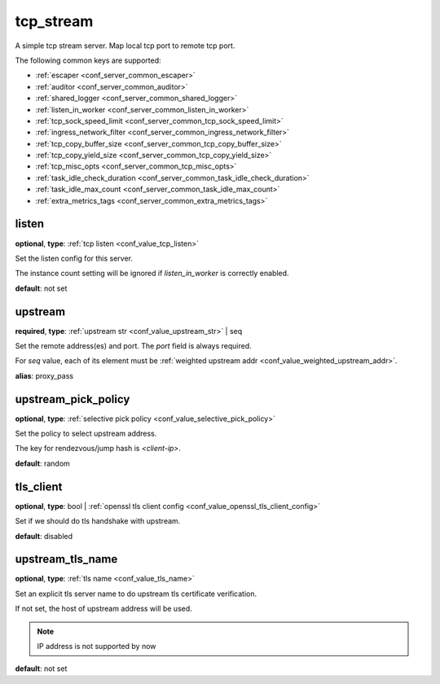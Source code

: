 .. _configuration_server_tcp_stream:

tcp_stream
==========

A simple tcp stream server. Map local tcp port to remote tcp port.

The following common keys are supported:

* :ref:`escaper <conf_server_common_escaper>`
* :ref:`auditor <conf_server_common_auditor>`
* :ref:`shared_logger <conf_server_common_shared_logger>`
* :ref:`listen_in_worker <conf_server_common_listen_in_worker>`
* :ref:`tcp_sock_speed_limit <conf_server_common_tcp_sock_speed_limit>`
* :ref:`ingress_network_filter <conf_server_common_ingress_network_filter>`
* :ref:`tcp_copy_buffer_size <conf_server_common_tcp_copy_buffer_size>`
* :ref:`tcp_copy_yield_size <conf_server_common_tcp_copy_yield_size>`
* :ref:`tcp_misc_opts <conf_server_common_tcp_misc_opts>`
* :ref:`task_idle_check_duration <conf_server_common_task_idle_check_duration>`
* :ref:`task_idle_max_count <conf_server_common_task_idle_max_count>`
* :ref:`extra_metrics_tags <conf_server_common_extra_metrics_tags>`

listen
------

**optional**, **type**: :ref:`tcp listen <conf_value_tcp_listen>`

Set the listen config for this server.

The instance count setting will be ignored if *listen_in_worker* is correctly enabled.

**default**: not set

.. versionadded:: 1.7.20 change listen config to be optional

upstream
--------

**required**, **type**: :ref:`upstream str <conf_value_upstream_str>` | seq

Set the remote address(es) and port. The *port* field is always required.

For *seq* value, each of its element must be :ref:`weighted upstream addr <conf_value_weighted_upstream_addr>`.

**alias**: proxy_pass

.. versionchanged:: 1.5.3 Allow set multiple upstream addresses.

upstream_pick_policy
----------------------

**optional**, **type**: :ref:`selective pick policy <conf_value_selective_pick_policy>`

Set the policy to select upstream address.

The key for rendezvous/jump hash is *<client-ip>*.

**default**: random

.. versionadded:: 1.5.3

tls_client
----------

**optional**, **type**: bool | :ref:`openssl tls client config <conf_value_openssl_tls_client_config>`

Set if we should do tls handshake with upstream.

**default**: disabled

upstream_tls_name
-----------------

**optional**, **type**: :ref:`tls name <conf_value_tls_name>`

Set an explicit tls server name to do upstream tls certificate verification.

If not set, the host of upstream address will be used.

.. note:: IP address is not supported by now

**default**: not set
